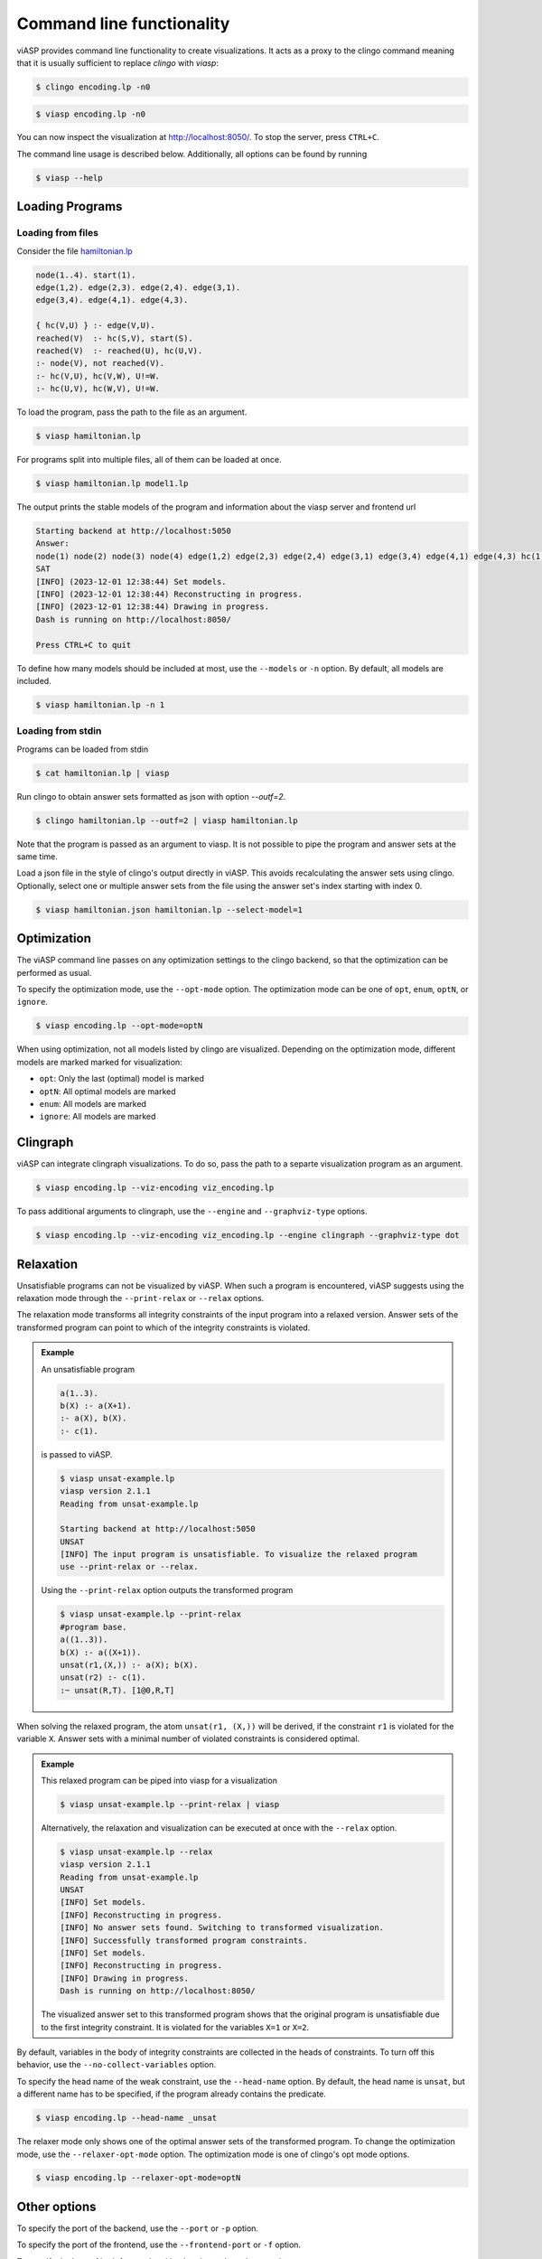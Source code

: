 ##########################
Command line functionality
##########################

viASP provides command line functionality to create visualizations. It acts as a proxy to the clingo command meaning that it is usually sufficient to replace `clingo` with `viasp`:

.. code-block:: bash

    $ clingo encoding.lp -n0

.. code-block:: bash

    $ viasp encoding.lp -n0

You can now inspect the visualization at http://localhost:8050/. To stop the server, press ``CTRL+C``.


The command line usage is described below. Additionally, all options can be found by running

.. code-block:: bash

    $ viasp --help


****************
Loading Programs
****************

Loading from files
==================

Consider the file `hamiltonian.lp <https://github.com/potassco/viasp/blob/main/examples/hamiltonian.lp>`__

.. code-block:: prolog

    node(1..4). start(1).
    edge(1,2). edge(2,3). edge(2,4). edge(3,1).
    edge(3,4). edge(4,1). edge(4,3). 

    { hc(V,U) } :- edge(V,U).
    reached(V)  :- hc(S,V), start(S).
    reached(V)  :- reached(U), hc(U,V).
    :- node(V), not reached(V).
    :- hc(V,U), hc(V,W), U!=W.
    :- hc(U,V), hc(W,V), U!=W.


To load the program, pass the path to the file as an argument.

.. code-block:: bash

    $ viasp hamiltonian.lp


For programs split into multiple files, all of them can be loaded at once.

.. code-block:: bash

    $ viasp hamiltonian.lp model1.lp

The output prints the stable models of the program and information about the viasp server and frontend url

.. code-block:: bash
    
    Starting backend at http://localhost:5050
    Answer:    
    node(1) node(2) node(3) node(4) edge(1,2) edge(2,3) edge(2,4) edge(3,1) edge(3,4) edge(4,1) edge(4,3) hc(1,2) hc(2,3) hc(3,4) hc(4,1) start(1) reached(2) reached(3) reached(4) reached(1)
    SAT
    [INFO] (2023-12-01 12:38:44) Set models.
    [INFO] (2023-12-01 12:38:44) Reconstructing in progress.
    [INFO] (2023-12-01 12:38:44) Drawing in progress.
    Dash is running on http://localhost:8050/

    Press CTRL+C to quit


To define how many models should be included at most, use the ``--models`` or ``-n`` option. By default, all models are included.

.. code-block:: bash

    $ viasp hamiltonian.lp -n 1


Loading from stdin
==================

Programs can be loaded from stdin

.. code-block:: bash

    $ cat hamiltonian.lp | viasp

Run clingo to obtain answer sets formatted as json with option `--outf=2`.

.. code-block:: bash

    $ clingo hamiltonian.lp --outf=2 | viasp hamiltonian.lp

Note that the program is passed as an argument to viasp. It is not possible to pipe the program and answer sets at the same time.

Load a json file in the style of clingo's output directly in viASP. This avoids recalculating the answer sets using clingo. Optionally, select one or multiple answer sets from the file using the answer set's index starting with index 0.

.. code-block:: bash

    $ viasp hamiltonian.json hamiltonian.lp --select-model=1

************
Optimization
************

The viASP command line passes on any optimization settings to the clingo backend, so that the optimization can be performed as usual.

To specify the optimization mode, use the ``--opt-mode`` option. The optimization mode can be one of ``opt``, ``enum``, ``optN``, or ``ignore``.

.. code-block:: bash

    $ viasp encoding.lp --opt-mode=optN

When using optimization, not all models listed by clingo are visualized. Depending on the optimization mode, different models are marked marked for visualization: 

- ``opt``: Only the last (optimal) model is marked
- ``optN``: All optimal models are marked
- ``enum``: All models are marked
- ``ignore``: All models are marked

*********
Clingraph
*********

viASP can integrate clingraph visualizations. To do so, pass the path to a separte visualization program as an argument.

.. code-block:: bash

    $ viasp encoding.lp --viz-encoding viz_encoding.lp

To pass additional arguments to clingraph, use the ``--engine`` and ``--graphviz-type`` options.

.. code-block:: bash

    $ viasp encoding.lp --viz-encoding viz_encoding.lp --engine clingraph --graphviz-type dot


**********
Relaxation
**********

Unsatisfiable programs can not be visualized by viASP. When such a program is encountered, viASP suggests using the relaxation mode through the ``--print-relax`` or ``--relax`` options. 

The relaxation mode transforms all integrity constraints of the input program into a relaxed version. Answer sets of the transformed program can point to which of the integrity constraints is violated.

.. admonition:: Example

    An unsatisfiable program

    .. code-block:: bash
    
        a(1..3). 
        b(X) :- a(X+1).
        :- a(X), b(X).
        :- c(1).

    is passed to viASP.

    .. code-block:: bash

        $ viasp unsat-example.lp
        viasp version 2.1.1
        Reading from unsat-example.lp

        Starting backend at http://localhost:5050
        UNSAT
        [INFO] The input program is unsatisfiable. To visualize the relaxed program 
        use --print-relax or --relax.

    Using the ``--print-relax`` option outputs the transformed program

    .. code-block:: bash

        $ viasp unsat-example.lp --print-relax
        #program base.
        a((1..3)).
        b(X) :- a((X+1)).
        unsat(r1,(X,)) :- a(X); b(X).
        unsat(r2) :- c(1).
        :~ unsat(R,T). [1@0,R,T]

When solving the relaxed program, the atom ``unsat(r1, (X,))`` will be derived, if the constraint ``r1`` is violated for the variable ``X``. Answer sets with a minimal number of violated constraints is considered optimal.

.. admonition:: Example


    This relaxed program can be piped into viasp for a visualization

    .. code-block:: bash

        $ viasp unsat-example.lp --print-relax | viasp

    Alternatively, the relaxation and visualization can be executed at once with the ``--relax`` option.

    .. code-block:: bash

        $ viasp unsat-example.lp --relax
        viasp version 2.1.1
        Reading from unsat-example.lp
        UNSAT
        [INFO] Set models.
        [INFO] Reconstructing in progress.
        [INFO] No answer sets found. Switching to transformed visualization.
        [INFO] Successfully transformed program constraints.
        [INFO] Set models.
        [INFO] Reconstructing in progress.
        [INFO] Drawing in progress.
        Dash is running on http://localhost:8050/

    .. image:: ../img/relaxer-program.png


    The visualized answer set to this transformed program shows that the original program is unsatisfiable due to the first integrity constraint. It is violated for the variables ``X=1`` or ``X=2``.
    

By default, variables in the body of integrity constraints are collected in the heads of constraints. To turn off this behavior, use the ``--no-collect-variables`` option.

To specify the head name of the weak constraint, use the ``--head-name`` option. By default, the head name is ``unsat``, but a different name has to be specified, if the program already contains the predicate.

.. code-block:: bash

    $ viasp encoding.lp --head-name _unsat

The relaxer mode only shows one of the optimal answer sets of the transformed program. To change the optimization mode, use the ``--relaxer-opt-mode`` option. The optimization mode is one of clingo's opt mode options. 

.. code-block:: bash

    $ viasp encoding.lp --relaxer-opt-mode=optN


*************
Other options
*************

To specify the port of the backend, use the ``--port`` or ``-p`` option.

To specify the port of the frontend, use the ``--frontend-port`` or ``-f`` option.

To specify the host of both frontend and backend, use the ``--host`` option.
